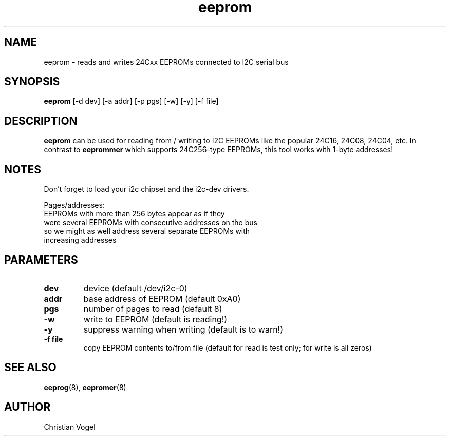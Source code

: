 .\"
.\"  eeprom.8 - manpage for the i2c-tools/eeprom utility
.\"  Copyright (C) 2013  Jaromir Capik
.\"
.\"  This program is free software; you can redistribute it and/or modify
.\"  it under the terms of the GNU General Public License as published by
.\"  the Free Software Foundation; either version 2 of the License, or
.\"  (at your option) any later version.
.\"
.\"  This program is distributed in the hope that it will be useful,
.\"  but WITHOUT ANY WARRANTY; without even the implied warranty of
.\"  MERCHANTABILITY or FITNESS FOR A PARTICULAR PURPOSE.  See the
.\"  GNU General Public License for more details.
.\"
.\"  You should have received a copy of the GNU General Public License along
.\"  with this program; if not, write to the Free Software Foundation, Inc.,
.\"  51 Franklin Street, Fifth Floor, Boston, MA 02110-1301 USA.
.\"
.TH eeprom "8" "Jul 2013" "i2c-tools" "System Administration"
.SH NAME
eeprom \- reads and writes 24Cxx EEPROMs connected to I2C serial bus
.SH SYNOPSIS
.B eeprom
[-d dev] [-a addr] [-p pgs] [-w] [-y] [-f file]
.SH DESCRIPTION
.B eeprom
can be used for reading from / writing to I2C EEPROMs like the popular
24C16, 24C08, 24C04, etc.
In contrast to
.B eeprommer
which supports 24C256-type EEPROMs,
this tool works with 1-byte addresses!
.SH NOTES
Don't forget to load your i2c chipset and the i2c-dev drivers.
.P
Pages/addresses:
    EEPROMs with more than 256 bytes appear as if they
    were several EEPROMs with consecutive addresses on the bus
    so we might as well address several separate EEPROMs with
    increasing addresses
.SH PARAMETERS
.TP
.B dev
device (default /dev/i2c-0)
.TP
.B addr
base address of EEPROM (default 0xA0)
.TP
.B pgs
number of pages to read (default 8)
.TP
.B \-w
write to EEPROM (default is reading!)
.TP
.B \-y
suppress warning when writing (default is to warn!)
.TP
.B \-f file
copy EEPROM contents to/from file (default for read is test only; for write is all zeros)
.SH SEE ALSO
.BR eeprog (8),
.BR eepromer (8)
.SH AUTHOR
Christian Vogel
